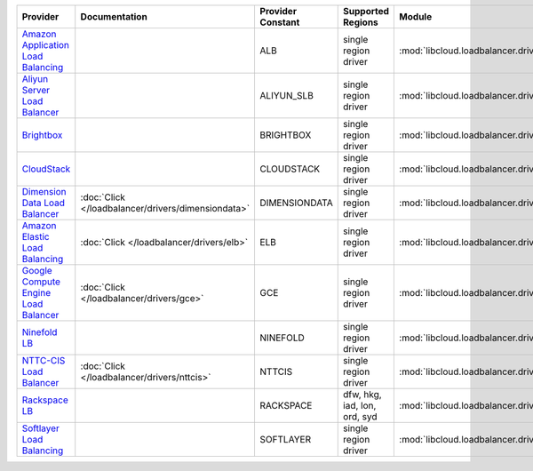 .. NOTE: This file has been generated automatically using generate_provider_feature_matrix_table.py script, don't manually edit it

====================================== ================================================== ================= ============================ ================================================== ==============================
Provider                               Documentation                                      Provider Constant Supported Regions            Module                                             Class Name                    
====================================== ================================================== ================= ============================ ================================================== ==============================
`Amazon Application Load Balancing`_                                                      ALB               single region driver         :mod:`libcloud.loadbalancer.drivers.alb`           :class:`ApplicationLBDriver`  
`Aliyun Server Load Balancer`_                                                            ALIYUN_SLB        single region driver         :mod:`libcloud.loadbalancer.drivers.slb`           :class:`SLBDriver`            
`Brightbox`_                                                                              BRIGHTBOX         single region driver         :mod:`libcloud.loadbalancer.drivers.brightbox`     :class:`BrightboxLBDriver`    
`CloudStack`_                                                                             CLOUDSTACK        single region driver         :mod:`libcloud.loadbalancer.drivers.cloudstack`    :class:`CloudStackLBDriver`   
`Dimension Data Load Balancer`_        :doc:`Click </loadbalancer/drivers/dimensiondata>` DIMENSIONDATA     single region driver         :mod:`libcloud.loadbalancer.drivers.dimensiondata` :class:`DimensionDataLBDriver`
`Amazon Elastic Load Balancing`_       :doc:`Click </loadbalancer/drivers/elb>`           ELB               single region driver         :mod:`libcloud.loadbalancer.drivers.elb`           :class:`ElasticLBDriver`      
`Google Compute Engine Load Balancer`_ :doc:`Click </loadbalancer/drivers/gce>`           GCE               single region driver         :mod:`libcloud.loadbalancer.drivers.gce`           :class:`GCELBDriver`          
`Ninefold LB`_                                                                            NINEFOLD          single region driver         :mod:`libcloud.loadbalancer.drivers.ninefold`      :class:`NinefoldLBDriver`     
`NTTC-CIS Load Balancer`_              :doc:`Click </loadbalancer/drivers/nttcis>`        NTTCIS            single region driver         :mod:`libcloud.loadbalancer.drivers.nttcis`        :class:`NttCisLBDriver`       
`Rackspace LB`_                                                                           RACKSPACE         dfw, hkg, iad, lon, ord, syd :mod:`libcloud.loadbalancer.drivers.rackspace`     :class:`RackspaceLBDriver`    
`Softlayer Load Balancing`_                                                               SOFTLAYER         single region driver         :mod:`libcloud.loadbalancer.drivers.softlayer`     :class:`SoftlayerLBDriver`    
====================================== ================================================== ================= ============================ ================================================== ==============================

.. _`Amazon Application Load Balancing`: http://aws.amazon.com/elasticloadbalancing/
.. _`Aliyun Server Load Balancer`: https://www.aliyun.com/product/slb
.. _`Brightbox`: http://www.brightbox.co.uk/
.. _`CloudStack`: http://cloudstack.org/
.. _`Dimension Data Load Balancer`: https://cloud.dimensiondata.com/
.. _`Amazon Elastic Load Balancing`: http://aws.amazon.com/elasticloadbalancing/
.. _`Google Compute Engine Load Balancer`: https://cloud.google.com/
.. _`Ninefold LB`: http://ninefold.com/
.. _`NTTC-CIS Load Balancer`: https://cloud.nttcis.com/
.. _`Rackspace LB`: http://www.rackspace.com/
.. _`Softlayer Load Balancing`: http://www.softlayer.com/
